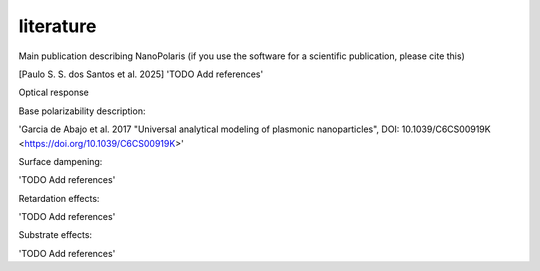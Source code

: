 literature
************

Main publication describing NanoPolaris (if you use the software for a scientific publication, please cite this)

[Paulo S. S. dos Santos et al. 2025]
'TODO Add references'


Optical response

Base polarizability description:

'Garcia de Abajo et al. 2017 "Universal analytical modeling of plasmonic nanoparticles", DOI: 10.1039/C6CS00919K <https://doi.org/10.1039/C6CS00919K>'

Surface dampening:

'TODO Add references'

Retardation effects:

'TODO Add references'


Substrate effects:

'TODO Add references'


